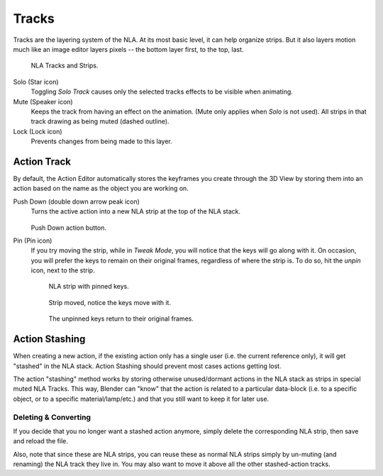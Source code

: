 
******
Tracks
******

Tracks are the layering system of the NLA. At its most basic level,
it can help organize strips. But it also layers motion much like an image editor layers pixels --
the bottom layer first, to the top, last.

.. figure:: /images/editors_nla_tracks.png

   NLA Tracks and Strips.

Solo (Star icon)
   Toggling *Solo Track* causes only the selected tracks effects to be visible when animating.
Mute (Speaker icon)
   Keeps the track from having an effect on the animation. (Mute only applies when *Solo* is not used).
   All strips in that track drawing as being muted (dashed outline).
Lock (Lock icon)
   Prevents changes from being made to this layer.


Action Track
============

By default, the Action Editor automatically stores the keyframes you create through the 3D View by storing them into an action based on the name as the object you are working on.

.. (alt) icon: downwards chevron

Push Down (double down arrow peak icon)
   Turns the active action into a new NLA strip at the top of the NLA stack.

   .. figure:: /images/editors_nla_push-down-button.png

   Push Down action button.

Pin (Pin icon)
   If you try moving the strip, while in *Tweak Mode*,
   you will notice that the keys will go along with it. On occasion,
   you will prefer the keys to remain on their original frames, regardless of where the strip is.
   To do so, hit the *unpin* icon, next to the strip.

   .. figure:: /images/editors_nla_pinned_01.png

      NLA strip with pinned keys.

   .. figure:: /images/editors_nla_pin_02.png

      Strip moved, notice the keys move with it.

   .. figure:: /images/editors_nla_pin_03.png

      The unpinned keys return to their original frames.

.. (todo) add track


.. (todo) Action Stashing http://aligorith.blogspot.com/2015/03/action-management-roadmap-2015-version.html

Action Stashing
===============

When creating a new action, if the existing action only has a single user (i.e. the current reference only),
it will get "stashed" in the NLA stack. Action Stashing should prevent most cases actions getting lost.

The action "stashing" method works by storing otherwise unused/dormant actions in the NLA stack
as strips in special muted NLA Tracks. This way, Blender can "know" that the action is related
to a particular data-block (i.e. to a specific object, or to a specific material/lamp/etc.) and
that you still want to keep it for later use.


Deleting & Converting
---------------------

If you decide that you no longer want a stashed action anymore, simply delete the corresponding NLA strip,
then save and reload the file.

Also, note that since these are NLA strips, you can reuse these as normal NLA strips simply by un-muting
(and renaming) the NLA track they live in. You may also want to move it above all the other stashed-action tracks.
